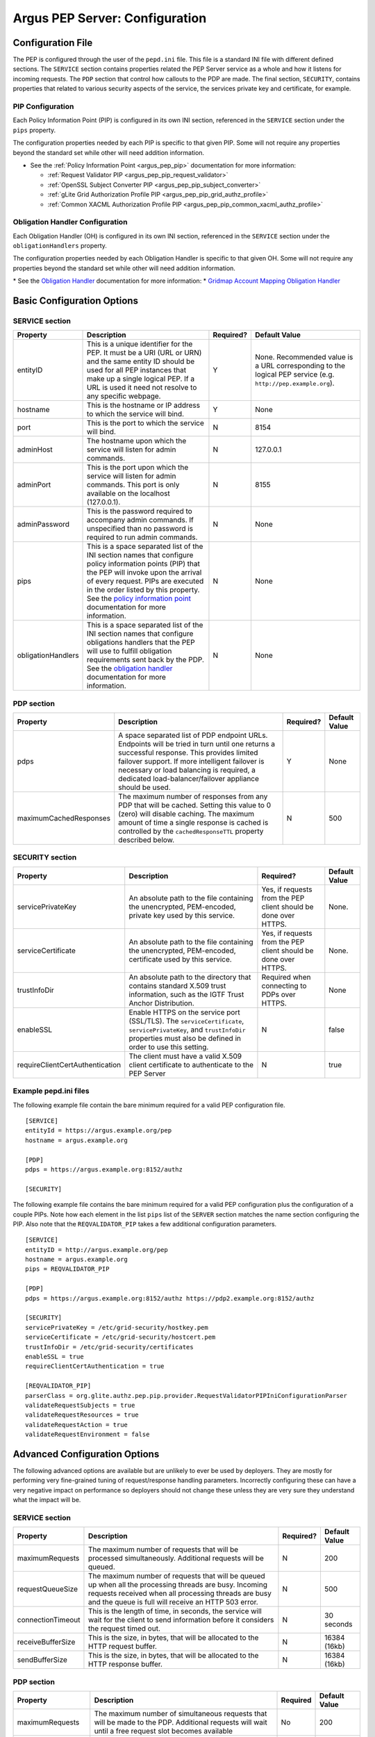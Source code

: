 .. _argus_pepd_configuration:

Argus PEP Server: Configuration
===============================

Configuration File
------------------

The PEP is configured through the user of the ``pepd.ini`` file. This
file is a standard INI file with different defined
sections. The ``SERVICE`` section contains properties related the PEP
Server service as a whole and how it listens for incoming requests. The
``PDP`` section that control how callouts to the PDP are made. The final
section, ``SECURITY``, contains properties that related to various
security aspects of the service, the services private key and
certificate, for example.

PIP Configuration
~~~~~~~~~~~~~~~~~

Each Policy Information Point (PIP) is configured in its own INI
section, referenced in the ``SERVICE`` section under the ``pips``
property.

The configuration properties needed by each PIP is specific to that
given PIP. Some will not require any properties beyond the standard set
while other will need addition information.

-  See the :ref:`Policy Information Point <argus_pep_pip>` documentation for
   more information:

   - :ref:`Request Validator PIP <argus_pep_pip_request_validator>`
   - :ref:`OpenSSL Subject Converter PIP <argus_pep_pip_subject_converter>`
   - :ref:`gLite Grid Authorization Profile PIP <argus_pep_pip_grid_authz_profile>`
   - :ref:`Common XACML Authorization Profile PIP <argus_pep_pip_common_xacml_authz_profile>`

Obligation Handler Configuration
~~~~~~~~~~~~~~~~~~~~~~~~~~~~~~~~

Each Obligation Handler (OH) is configured in its own INI section,
referenced in the ``SERVICE`` section under the ``obligationHandlers``
property.

The configuration properties needed by each Obligation Handler is
specific to that given OH. Some will not require any properties beyond
the standard set while other will need addition information.

\* See the `Obligation Handler <AuthZOH>`__ documentation for more
information: \* `Gridmap Account Mapping Obligation Handler <AuthZOH>`__

Basic Configuration Options
---------------------------

SERVICE section
~~~~~~~~~~~~~~~

+----------------------+---------------------------------------------------------------------------------------------------------------------------------------------------------------------------------------------------------------------------------------------------------------------------------------------------------------------+-------------+----------------------------------------------------------------------------------------------------------------+
| Property             | Description                                                                                                                                                                                                                                                                                                         | Required?   | Default Value                                                                                                  |
+======================+=====================================================================================================================================================================================================================================================================================================================+=============+================================================================================================================+
| entityID             | This is a unique identifier for the PEP. It must be a URI (URL or URN) and the same entity ID should be used for all PEP instances that make up a single logical PEP. If a URL is used it need not resolve to any specific webpage.                                                                                 | Y           | None. Recommended value is a URL corresponding to the logical PEP service (e.g. ``http://pep.example.org``).   |
+----------------------+---------------------------------------------------------------------------------------------------------------------------------------------------------------------------------------------------------------------------------------------------------------------------------------------------------------------+-------------+----------------------------------------------------------------------------------------------------------------+
| hostname             | This is the hostname or IP address to which the service will bind.                                                                                                                                                                                                                                                  | Y           | None                                                                                                           |
+----------------------+---------------------------------------------------------------------------------------------------------------------------------------------------------------------------------------------------------------------------------------------------------------------------------------------------------------------+-------------+----------------------------------------------------------------------------------------------------------------+
| port                 | This is the port to which the service will bind.                                                                                                                                                                                                                                                                    | N           | 8154                                                                                                           |
+----------------------+---------------------------------------------------------------------------------------------------------------------------------------------------------------------------------------------------------------------------------------------------------------------------------------------------------------------+-------------+----------------------------------------------------------------------------------------------------------------+
| adminHost            | The hostname upon which the service will listen for admin commands.                                                                                                                                                                                                                                                 | N           | 127.0.0.1                                                                                                      |
+----------------------+---------------------------------------------------------------------------------------------------------------------------------------------------------------------------------------------------------------------------------------------------------------------------------------------------------------------+-------------+----------------------------------------------------------------------------------------------------------------+
| adminPort            | This is the port upon which the service will listen for admin commands. This port is only available on the localhost (127.0.0.1).                                                                                                                                                                                   | N           | 8155                                                                                                           |
+----------------------+---------------------------------------------------------------------------------------------------------------------------------------------------------------------------------------------------------------------------------------------------------------------------------------------------------------------+-------------+----------------------------------------------------------------------------------------------------------------+
| adminPassword        | This is the password required to accompany admin commands. If unspecified than no password is required to run admin commands.                                                                                                                                                                                       | N           | None                                                                                                           |
+----------------------+---------------------------------------------------------------------------------------------------------------------------------------------------------------------------------------------------------------------------------------------------------------------------------------------------------------------+-------------+----------------------------------------------------------------------------------------------------------------+
| pips                 | This is a space separated list of the INI section names that configure policy information points (PIP) that the PEP will invoke upon the arrival of every request. PIPs are executed in the order listed by this property. See the `policy information point <AuthZPEPPIP>`__ documentation for more information.   | N           | None                                                                                                           |
+----------------------+---------------------------------------------------------------------------------------------------------------------------------------------------------------------------------------------------------------------------------------------------------------------------------------------------------------------+-------------+----------------------------------------------------------------------------------------------------------------+
| obligationHandlers   | This is a space separated list of the INI section names that configure obligations handlers that the PEP will use to fulfill obligation requirements sent back by the PDP. See the `obligation handler <AuthZOH>`__ documentation for more information.                                                             | N           | None                                                                                                           |
+----------------------+---------------------------------------------------------------------------------------------------------------------------------------------------------------------------------------------------------------------------------------------------------------------------------------------------------------------+-------------+----------------------------------------------------------------------------------------------------------------+

PDP section
~~~~~~~~~~~

+--------------------------+-------------------------------------------------------------------------------------------------------------------------------------------------------------------------------------------------------------------------------------------------------------------------------------------------------+-------------+-----------------+
| Property                 | Description                                                                                                                                                                                                                                                                                           | Required?   | Default Value   |
+==========================+=======================================================================================================================================================================================================================================================================================================+=============+=================+
| pdps                     | A space separated list of PDP endpoint URLs. Endpoints will be tried in turn until one returns a successful response. This provides limited failover support. If more intelligent failover is necessary or load balancing is required, a dedicated load-balancer/failover appliance should be used.   | Y           | None            |
+--------------------------+-------------------------------------------------------------------------------------------------------------------------------------------------------------------------------------------------------------------------------------------------------------------------------------------------------+-------------+-----------------+
| maximumCachedResponses   | The maximum number of responses from any PDP that will be cached. Setting this value to 0 (zero) will disable caching. The maximum amount of time a single response is cached is controlled by the ``cachedResponseTTL`` property described below.                                                    | N           | 500             |
+--------------------------+-------------------------------------------------------------------------------------------------------------------------------------------------------------------------------------------------------------------------------------------------------------------------------------------------------+-------------+-----------------+

SECURITY section
~~~~~~~~~~~~~~~~

+-----------------------------------+-------------------------------------------------------------------------------------------------------------------------------------------------------------------------------------+-------------------------------------------------------------------+-----------------+
| Property                          | Description                                                                                                                                                                         | Required?                                                         | Default Value   |
+===================================+=====================================================================================================================================================================================+===================================================================+=================+
| servicePrivateKey                 | An absolute path to the file containing the unencrypted, PEM-encoded, private key used by this service.                                                                             | Yes, if requests from the PEP client should be done over HTTPS.   | None.           |
+-----------------------------------+-------------------------------------------------------------------------------------------------------------------------------------------------------------------------------------+-------------------------------------------------------------------+-----------------+
| serviceCertificate                | An absolute path to the file containing the unencrypted, PEM-encoded, certificate used by this service.                                                                             | Yes, if requests from the PEP client should be done over HTTPS.   | None.           |
+-----------------------------------+-------------------------------------------------------------------------------------------------------------------------------------------------------------------------------------+-------------------------------------------------------------------+-----------------+
| trustInfoDir                      | An absolute path to the directory that contains standard X.509 trust information, such as the IGTF Trust Anchor Distribution.                                                       | Required when connecting to PDPs over HTTPS.                      | None            |
+-----------------------------------+-------------------------------------------------------------------------------------------------------------------------------------------------------------------------------------+-------------------------------------------------------------------+-----------------+
| enableSSL                         | Enable HTTPS on the service port (SSL/TLS). The ``serviceCertificate``, ``servicePrivateKey``, and ``trustInfoDir`` properties must also be defined in order to use this setting.   | N                                                                 | false           |
+-----------------------------------+-------------------------------------------------------------------------------------------------------------------------------------------------------------------------------------+-------------------------------------------------------------------+-----------------+
| requireClientCertAuthentication   | The client must have a valid X.509 client certificate to authenticate to the PEP Server                                                                                             | N                                                                 | true            |
+-----------------------------------+-------------------------------------------------------------------------------------------------------------------------------------------------------------------------------------+-------------------------------------------------------------------+-----------------+

Example pepd.ini files
~~~~~~~~~~~~~~~~~~~~~~

The following example file contain the bare minimum required for a valid
PEP configuration file.

::

    [SERVICE]
    entityId = https://argus.example.org/pep
    hostname = argus.example.org

    [PDP]
    pdps = https://argus.example.org:8152/authz

    [SECURITY]

The following example file contains the bare minimum required for a
valid PEP configuration plus the configuration of a couple PIPs. Note
how each element in the list ``pips`` list of the ``SERVER`` section
matches the name section configuring the PIP. Also note that the
``REQVALIDATOR_PIP`` takes a few additional configuration parameters.

::

    [SERVICE]
    entityID = http://argus.example.org/pep
    hostname = argus.example.org
    pips = REQVALIDATOR_PIP 

    [PDP]
    pdps = https://argus.example.org:8152/authz https://pdp2.example.org:8152/authz

    [SECURITY]
    servicePrivateKey = /etc/grid-security/hostkey.pem
    serviceCertificate = /etc/grid-security/hostcert.pem
    trustInfoDir = /etc/grid-security/certificates
    enableSSL = true
    requireClientCertAuthentication = true

    [REQVALIDATOR_PIP]
    parserClass = org.glite.authz.pep.pip.provider.RequestValidatorPIPIniConfigurationParser
    validateRequestSubjects = true
    validateRequestResources = true
    validateRequestAction = true
    validateRequestEnvironment = false

Advanced Configuration Options
------------------------------

The following advanced options are available but are unlikely to ever be
used by deployers. They are mostly for performing very fine-grained
tuning of request/response handling parameters. Incorrectly configuring
these can have a very negative impact on performance so deployers should
not change these unless they are very sure they understand what the
impact will be.

SERVICE section
~~~~~~~~~~~~~~~

+---------------------+-------------------------------------------------------------------------------------------------------------------------------------------------------------------------------------------------------------------------+-------------+-----------------+
| Property            | Description                                                                                                                                                                                                             | Required?   | Default Value   |
+=====================+=========================================================================================================================================================================================================================+=============+=================+
| maximumRequests     | The maximum number of requests that will be processed simultaneously. Additional requests will be queued.                                                                                                               | N           | 200             |
+---------------------+-------------------------------------------------------------------------------------------------------------------------------------------------------------------------------------------------------------------------+-------------+-----------------+
| requestQueueSize    | The maximum number of requests that will be queued up when all the processing threads are busy. Incoming requests received when all processing threads are busy and the queue is full will receive an HTTP 503 error.   | N           | 500             |
+---------------------+-------------------------------------------------------------------------------------------------------------------------------------------------------------------------------------------------------------------------+-------------+-----------------+
| connectionTimeout   | This is the length of time, in seconds, the service will wait for the client to send information before it considers the request timed out.                                                                             | N           | 30 seconds      |
+---------------------+-------------------------------------------------------------------------------------------------------------------------------------------------------------------------------------------------------------------------+-------------+-----------------+
| receiveBufferSize   | This is the size, in bytes, that will be allocated to the HTTP request buffer.                                                                                                                                          | N           | 16384 (16kb)    |
+---------------------+-------------------------------------------------------------------------------------------------------------------------------------------------------------------------------------------------------------------------+-------------+-----------------+
| sendBufferSize      | This is the size, in bytes, that will be allocated to the HTTP response buffer.                                                                                                                                         | N           | 16384 (16kb)    |
+---------------------+-------------------------------------------------------------------------------------------------------------------------------------------------------------------------------------------------------------------------+-------------+-----------------+

PDP section
~~~~~~~~~~~

.. list-table::
    :header-rows: 1

    *
        - Property
        - Description
        - Required
        - Default Value

    *
        - maximumRequests
        - The maximum number of simultaneous requests that will be made to the PDP. Additional requests will wait
          until a free request slot becomes available
        - No
        - 200

    *
        - cachedResponseTTL
        - The length of time, in seconds, for which a response will be cached
        - No
        - 600 (10 minutes)

    *
        - connectionTimeout
        - This is the length of time, in seconds, the PDP client will wait for the PDP to send
          information before it considers the request timed out
        - No
        - 30

    *
        - receiveBufferSize
        - This is the size, in bytes, that will be allocated to the PDP client send buffer
        - None
        - 16384 (16 KB)

    *
        - sendBufferSize
        - This is the size, in bytes, that will be allocated to the PDP client request buffer
        - None
        - 16384 (16 KB)

SECURITY section
~~~~~~~~~~~~~~~~

+--------------------+-----------------------------------------------------------------------------------------------------------------+-------------+-----------------+
| Property           | Description                                                                                                     | Required?   | Default Value   |
+====================+=================================================================================================================+=============+=================+
| trustInfoRefresh   | The frequency, in minutes, that the trust material specified by ``trustInfoDir`` will be checked for updates.   | N           | 60 (1 hour)     |
+--------------------+-----------------------------------------------------------------------------------------------------------------+-------------+-----------------+
